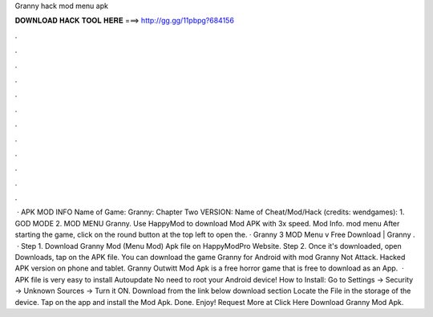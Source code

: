 Granny hack mod menu apk

𝐃𝐎𝐖𝐍𝐋𝐎𝐀𝐃 𝐇𝐀𝐂𝐊 𝐓𝐎𝐎𝐋 𝐇𝐄𝐑𝐄 ===> http://gg.gg/11pbpg?684156

.

.

.

.

.

.

.

.

.

.

.

.

 · APK MOD INFO Name of Game: Granny: Chapter Two VERSION: Name of Cheat/Mod/Hack (credits: wendgames): 1. GOD MODE 2. MOD MENU Granny. Use HappyMod to download Mod APK with 3x speed. Mod Info. mod menu After starting the game, click on the round button at the top left to open the. · Granny 3 MOD Menu v Free Download | Granny .  · Step 1. Download Granny Mod (Menu Mod) Apk file on HappyModPro Website. Step 2. Once it's downloaded, open Downloads, tap on the APK file. You can download the game Granny for Android with mod Granny Not Attack. Hacked APK version on phone and tablet. Granny Outwitt Mod Apk is a free horror game that is free to download as an App.  · APK file is very easy to install Autoupdate No need to root your Android device! How to Install: Go to Settings → Security → Unknown Sources → Turn it ON. Download from the link below download section Locate the File in the storage of the device. Tap on the app and install the Mod Apk. Done. Enjoy! Request More at Click Here Download Granny Mod Apk.